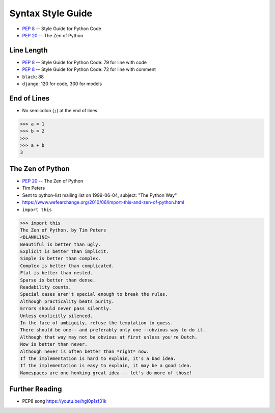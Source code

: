 Syntax Style Guide
==================
* :pep:`8` -- Style Guide for Python Code
* :pep:`20` -- The Zen of Python


Line Length
-----------
* :pep:`8` -- Style Guide for Python Code: 79 for line with code
* :pep:`8` -- Style Guide for Python Code: 72 for line with comment
* ``black``: 88
* ``django``: 120 for code, 300 for models


End of Lines
------------
* No semicolon (``;``) at the end of lines

>>> a = 1
>>> b = 2
>>>
>>> a + b
3


The Zen of Python
-----------------
* :pep:`20` -- The Zen of Python
* Tim Peters
* Sent to python-list mailing list on 1999-06-04, subject: "The Python Way"
* https://www.wefearchange.org/2010/06/import-this-and-zen-of-python.html
* ``import this``

>>> import this
The Zen of Python, by Tim Peters
<BLANKLINE>
Beautiful is better than ugly.
Explicit is better than implicit.
Simple is better than complex.
Complex is better than complicated.
Flat is better than nested.
Sparse is better than dense.
Readability counts.
Special cases aren't special enough to break the rules.
Although practicality beats purity.
Errors should never pass silently.
Unless explicitly silenced.
In the face of ambiguity, refuse the temptation to guess.
There should be one-- and preferably only one --obvious way to do it.
Although that way may not be obvious at first unless you're Dutch.
Now is better than never.
Although never is often better than *right* now.
If the implementation is hard to explain, it's a bad idea.
If the implementation is easy to explain, it may be a good idea.
Namespaces are one honking great idea -- let's do more of those!


Further Reading
---------------
* PEP8 song https://youtu.be/hgI0p1zf31k
